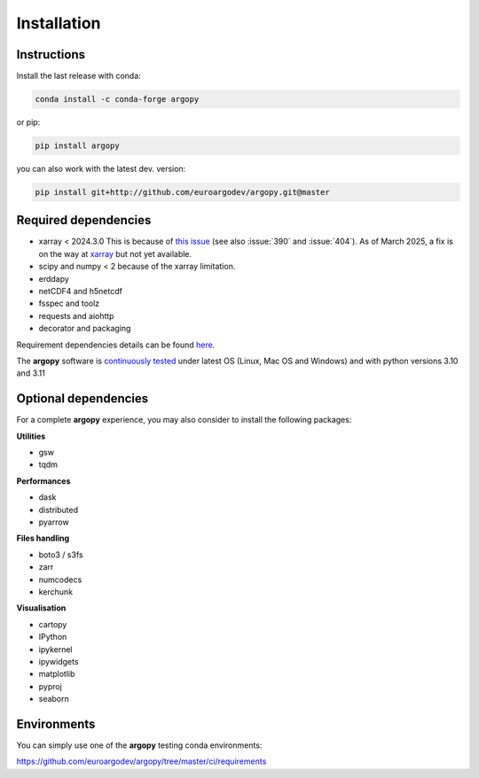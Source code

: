 Installation
============

|License| |Python version| |Anaconda-Server Badge|

|pypi dwn| |conda dwn|

Instructions
------------

Install the last release with conda:

.. code-block:: text

    conda install -c conda-forge argopy

or pip:

.. code-block:: text

    pip install argopy

you can also work with the latest dev. version:

.. code-block:: text

    pip install git+http://github.com/euroargodev/argopy.git@master


Required dependencies
---------------------

- xarray < 2024.3.0 This is because of `this issue <https://github.com/pydata/xarray/issues/8909>`_ (see also :issue:`390` and :issue:`404`). As of March 2025, a fix is on the way at `xarray <https://github.com/pydata/xarray/pull/9273>`_ but not yet available.
- scipy and numpy < 2 because of the xarray limitation.
- erddapy
- netCDF4 and h5netcdf
- fsspec and toolz
- requests and aiohttp
- decorator and packaging

Requirement dependencies details can be found `here <https://github.com/euroargodev/argopy/network/dependencies#requirements.txt>`_.

The **argopy** software is `continuously tested <https://github.com/euroargodev/argopy/actions?query=workflow%3Atests>`_ under latest OS (Linux, Mac OS and Windows) and with python versions 3.10 and 3.11

Optional dependencies
---------------------

For a complete **argopy** experience, you may also consider to install the following packages:

**Utilities**

- gsw
- tqdm

**Performances**

- dask
- distributed
- pyarrow

**Files handling**

- boto3 / s3fs
- zarr
- numcodecs
- kerchunk

**Visualisation**

- cartopy
- IPython
- ipykernel
- ipywidgets
- matplotlib
- pyproj
- seaborn


Environments
------------

You can simply use one of the **argopy** testing conda environments:

https://github.com/euroargodev/argopy/tree/master/ci/requirements


.. _Erddapy: https://github.com/ioos/erddapy
.. |Gitter| image:: https://badges.gitter.im/Argo-floats/argopy.svg
   :target: https://gitter.im/Argo-floats/argopy?utm_source=badge&utm_medium=badge&utm_campaign=pr-badge
.. |License| image:: https://img.shields.io/badge/License-EUPL%201.2-brightgreen
    :target: https://opensource.org/license/eupl-1-2/
.. |Python version| image:: https://img.shields.io/pypi/pyversions/argopy
   :target: //pypi.org/project/argopy/
.. |Anaconda-Server Badge| image:: https://anaconda.org/conda-forge/argopy/badges/platforms.svg
   :target: https://anaconda.org/conda-forge/argopy
.. |pypi dwn| image:: https://img.shields.io/pypi/dm/argopy?label=Pypi%20downloads
   :target: //pypi.org/project/argopy/
.. |conda dwn| image:: https://img.shields.io/conda/dn/conda-forge/argopy?label=Conda%20downloads
   :target: //anaconda.org/conda-forge/argopy
.. |PyPI| image:: https://img.shields.io/pypi/v/argopy
   :target: //pypi.org/project/argopy/
.. |Conda| image:: https://anaconda.org/conda-forge/argopy/badges/version.svg
   :target: //anaconda.org/conda-forge/argopy
.. |tests in FREE env| image:: https://github.com/euroargodev/argopy/actions/workflows/pytests-free.yml/badge.svg
.. |tests in DEV env| image:: https://github.com/euroargodev/argopy/actions/workflows/pytests-dev.yml/badge.svg
.. |image20| image:: https://img.shields.io/github/release-date/euroargodev/argopy
   :target: //github.com/euroargodev/argopy/releases
.. |image21| image:: https://img.shields.io/github/release-date/euroargodev/argopy
   :target: //github.com/euroargodev/argopy/releases
.. |badge| image:: https://img.shields.io/static/v1.svg?logo=Jupyter&label=Binder&message=Click+here+to+try+argopy+online+!&color=blue&style=for-the-badge
   :target: https://mybinder.org/v2/gh/euroargodev/binder-sandbox/main?urlpath=git-pull%3Frepo%3Dhttps%253A%252F%252Fgithub.com%252Feuroargodev%252Fargopy%26urlpath%3Dlab%252Ftree%252Fargopy%252Fdocs%252Ftryit.ipynb%26branch%3Dmaster
